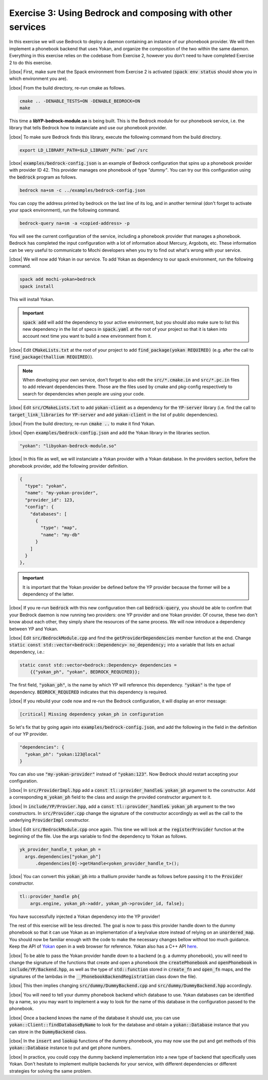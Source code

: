 .. |cbox| raw:: html

   <input type="checkbox">

Exercise 3: Using Bedrock and composing with other services
===========================================================

In this exercise we will use Bedrock to deploy a daemon containing
an instance of our phonebook provider. We will then implement a
phonebook backend that uses Yokan, and organize the composition
of the two within the same daemon. Everything in this exercise
relies on the codebase from Exercise 2, however you don't need to
have completed Exercise 2 to do this exercise.

|cbox| First, make sure that the Spack environment from Exercise 2 is activated
(:code:`spack env status` should show you in which environment you are).

|cbox| From the build directory, re-run cmake as follows.

.. code-block:: console

   cmake .. -DENABLE_TESTS=ON -DENABLE_BEDROCK=ON
   make

This time a **libYP-bedrock-module.so** is being built. This is the
Bedrock module for our phonebook service, i.e. the library that
tells Bedrock how to instanciate and use our phonebook provider.

|cbox| To make sure Bedrock finds this library, execute the following
command from the build directory.

.. code-block:: console

   export LD_LIBRARY_PATH=$LD_LIBRARY_PATH:`pwd`/src

|cbox| :code:`examples/bedrock-config.json` is an example of Bedrock
configuration that spins up a phonebook provider with provider ID 42.
This provider manages one phonebook of type *"dummy"*.
You can try our this configuration using the :code:`bedrock` program as follows.

.. code-block:: console

   bedrock na+sm -c ../examples/bedrock-config.json

You can copy the address printed by bedrock on the last line of its log,
and in another terminal (don't forget to activate your spack environment),
run the following command.

.. code-block:: console

   bedrock-query na+sm -a <copied-address> -p

You will see the current configuration of the service, including a
phonebook provider that manages a phonebook. Bedrock has completed
the input configuration with a lot of information about Mercury, Argobots, etc.
These information can be very useful to communicate to Mochi developers
when you try to find out what's wrong with your service.

|cbox| We will now add Yokan in our service.
To add Yokan as dependency to our spack environment, run the following command.

.. code-block:: console

   spack add mochi-yokan+bedrock
   spack install

This will install Yokan.

.. important::
   :code:`spack add` will add the dependency to your active environment,
   but you should also make sure to list this new dependency in the list of
   specs in :code:`spack.yaml` at the root of your project so that it is
   taken into account next time you want to build a new environment from it.

|cbox| Edit :code:`CMakeLists.txt` at the root of your project
to add :code:`find_package(yokan REQUIRED)`
(e.g. after the call to :code:`find_package(thallium REQUIRED)`).

.. note::

   When developing your own service, don't forget to also edit the
   :code:`src/*.cmake.in` and :code:`src/*.pc.in` files to add relevant
   dependencies there. Those are the files used by cmake and pkg-config
   respectively to search for dependencies when people are using your code.

|cbox| Edit :code:`src/CMakeLists.txt` to add :code:`yokan-client` as a dependency
for the :code:`YP-server` library (i.e. find the call to :code:`target_link_libraries`
for :code:`YP-server` and add :code:`yokan-client` in the list of public dependencies).

|cbox| From the build directory, re-run :code:`cmake ..` to make it find Yokan.

|cbox| Open :code:`examples/bedrock-config.json` and add the Yokan library in the libraries section.

.. code-block:: json

   "yokan": "libyokan-bedrock-module.so"

|cbox| In this file as well, we will instanciate a Yokan provider with a Yokan database.
In the providers section, before the phonebook provider, add the following provider definition.

.. code-block:: json

   {
     "type": "yokan",
     "name": "my-yokan-provider",
     "provider_id": 123,
     "config": {
       "databases": [
         {
           "type": "map",
           "name": "my-db"
         }
       ]
     }
   },

.. important::
   It is important that the Yokan provider be defined before the YP provider because
   the former will be a dependency of the latter.

|cbox| If you re-run :code:`bedrock` with this new configuration then call
:code:`bedrock-query`, you should be able to confirm that your Bedrock
daemon is now running two providers: one YP provider and one Yokan provider.
Of course, these two don't know about each other, they simply share the
resources of the same process. We will now introduce a dependency between YP and Yokan.

|cbox| Edit :code:`src/BedrockModule.cpp` and find the :code:`getProviderDependencies`
member function at the end. Change :code:`static const std::vector<bedrock::Dependency> no_dependency;`
into a variable that lists en actual dependency, i.e.:

.. code-block:: cpp

   static const std::vector<bedrock::Dependency> dependencies =
       {{"yokan_ph", "yokan", BEDROCK_REQUIRED}};

The first field, :code:`"yokan_ph"`, is the name by which YP will reference
this dependency. :code:`"yokan"` is the type of dependency. :code:`BEDROCK_REQUIRED`
indicates that this dependency is required.

|cbox| If you rebuild your code now and re-run the Bedrock configuration,
it will display an error message:

.. code-block:: console

   [critical] Missing dependency yokan_ph in configuration

So let's fix that by going again into :code:`examples/bedrock-config.json`, and add the
following in the field in the definition of our YP provider.

.. code-block:: json

   "dependencies": {
     "yokan_ph": "yokan:123@local"
   }

You can also use :code:`"my-yokan-provider"` instead of :code:`"yokan:123"`.
Now Bedrock should restart accepting your configuration.

|cbox| In :code:`src/ProviderImpl.hpp` add a :code:`const tl::provider_handle& yokan_ph`
argument to the constructor. Add a corresponding :code:`m_yokan_ph` field to
the class and assign the provided constructor argument to it.

|cbox| In :code:`include/YP/Provier.hpp`, add a :code:`const tl::provider_handle& yokan_ph`
argument to the two constructors. In :code:`src/Provider.cpp` change the signature
of the constructor accordingly as well as the call to the underlying
:code:`ProviderImpl` constructor.

|cbox| Edit :code:`src/BedrockModule.cpp` once again. This time we will look at the
:code:`registerProvider` function at the beginning of the file. Use the args
variable to find the dependency to Yokan as follows.

.. code-block:: cpp

   yk_provider_handle_t yokan_ph =
     args.dependencies["yokan_ph"]
         .dependencies[0]->getHandle<yoken_provider_handle_t>();

|cbox| You can convert this :code:`yokan_ph` into a thallium provider handle as
follows before passing it to the :code:`Provider` constructor.

.. code-block:: cpp

   tl::provider_handle ph{
       args.engine, yokan_ph->addr, yokan_ph->provider_id, false};

You have successfully injected a Yokan dependency into the YP provider!

The rest of this exercise will be less directed. The goal is now to
pass this provider handle down to the dummy phonebook so that it can use
Yokan as an implementation of a key/value store instead of relying on an
:code:`unordered_map`. You should now be familiar enough with the code
to make the necessary changes bellow without too much guidance. Keep
the API of `Yokan <https://github.com/mochi-hpc/mochi-yokan/tree/main/include/yokan>`_
open in a web browser for reference. Yokan also has a C++ API
`here <https://github.com/mochi-hpc/mochi-yokan/tree/main/include/yokan/cxx>`_.

|cbox| To be able to pass the Yokan provider handle down to a backend (e.g. a dummy
phonebook), you will need to change the signature of the functions that
create and open a phonebook (the :code:`createPhonebook` and :code:`openPhonebook`
in :code:`include/YP/Backend.hpp`, as well as the type of :code:`std::function`
stored in :code:`create_fn` and :code:`open_fn` maps, and the signatures of the
lambdas in the :code:`__PhonebookBackendRegistration` class down the file).

|cbox| This then implies changing :code:`src/dummy/DummyBackend.cpp` and
:code:`src/dummy/DummyBackend.hpp` accordingly.

|cbox| You will need to tell your dummy phonebook backend which database to use.
Yokan databases can be identified by a name, so you may want to implement
a way to look for the name of this database in the configuration passed to the phonebook.

|cbox| Once a backend knows the name of the database it should use, you can use
:code:`yokan::Client::findDatabaseByName` to look for the database and obtain a
:code:`yokan::Database` instance that you can store in the :code:`DummyBackend` class.

|cbox| In the :code:`insert` and :code:`lookup` functions of the dummy phonebook,
you may now use the put and get methods of this :code:`yokan::Database` instance
to put and get phone numbers.

|cbox| In practice, you could copy the dummy backend implementation into a new type
of backend that specifically uses Yokan. Don't hesitate to implement multiple
backends for your service, with different dependencies or different
strategies for solving the same problem.
